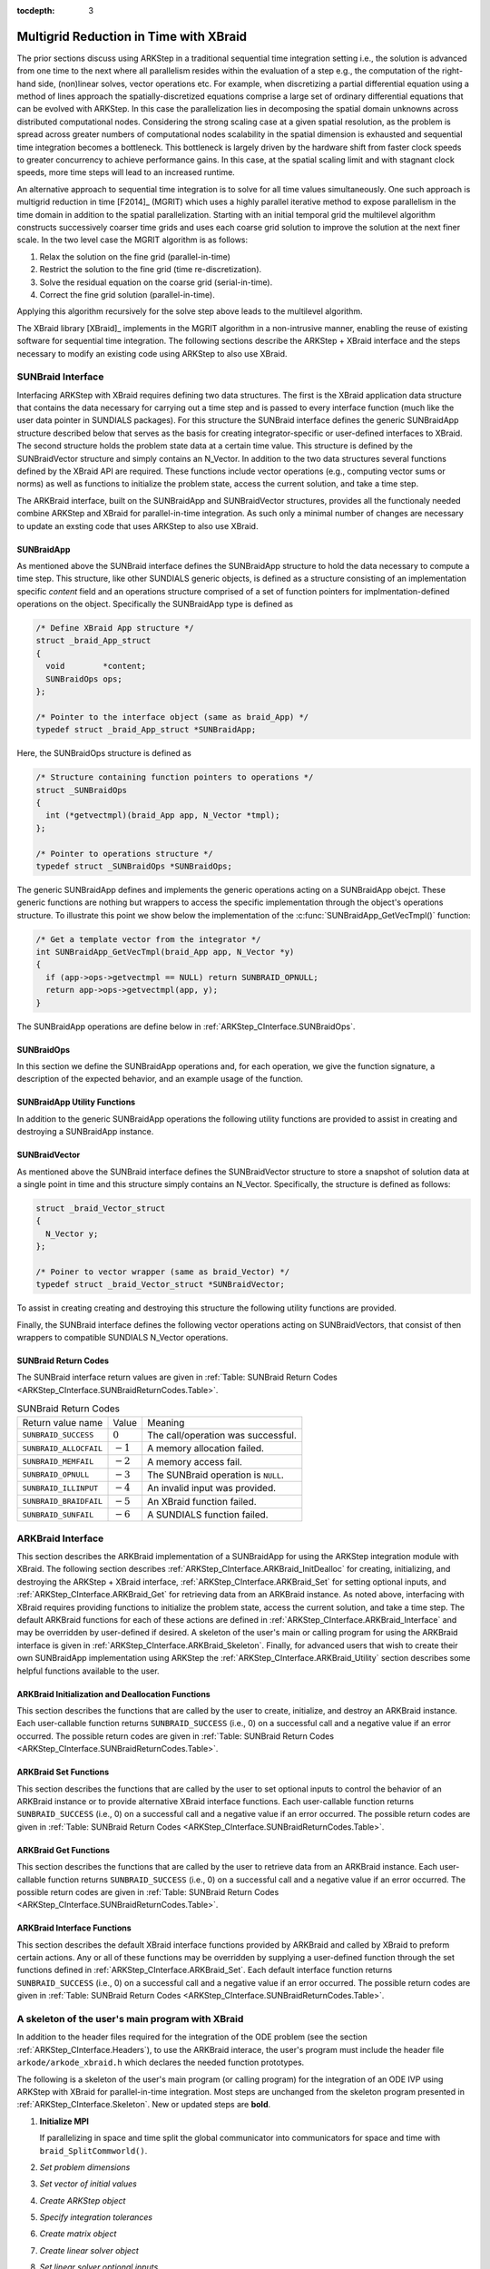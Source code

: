 ..
   Programmer(s): David J. Gardner @ LLNL
   ----------------------------------------------------------------
   SUNDIALS Copyright Start
   Copyright (c) 2002-2021, Lawrence Livermore National Security
   and Southern Methodist University.
   All rights reserved.

   See the top-level LICENSE and NOTICE files for details.

   SPDX-License-Identifier: BSD-3-Clause
   SUNDIALS Copyright End
   ----------------------------------------------------------------

:tocdepth: 3


.. _ARKStep_CInterface.XBraid:

Multigrid Reduction in Time with XBraid
=======================================

The prior sections discuss using ARKStep in a traditional sequential
time integration setting i.e., the solution is advanced from one time to the
next where all parallelism resides within the evaluation of a step e.g., the
computation of the right-hand side, (non)linear solves, vector operations etc.
For example, when discretizing a partial differential equation using a method
of lines approach the spatially-discretized equations comprise a large set
of ordinary differential equations that can be evolved with ARKStep. In this
case the parallelization lies in decomposing the spatial domain unknowns across
distributed computational nodes. Considering the strong scaling case at a given
spatial resolution, as the problem is spread across greater numbers of
computational nodes scalability in the spatial dimension is exhausted and
sequential time integration becomes a bottleneck. This bottleneck is largely
driven by the hardware shift from faster clock speeds to greater concurrency to
achieve performance gains. In this case, at the spatial scaling limit and with
stagnant clock speeds, more time steps will lead to an increased runtime.

An alternative approach to sequential time integration is to solve for all time
values simultaneously. One such approach is multigrid reduction in time [F2014]_
(MGRIT) which uses a highly parallel iterative method to expose parallelism in
the time domain in addition to the spatial parallelization. Starting with an
initial temporal grid the multilevel algorithm constructs successively coarser
time grids and uses each coarse grid solution to improve the solution at the
next finer scale. In the two level case the MGRIT algorithm is as follows:

#. Relax the solution on the fine grid (parallel-in-time)

#. Restrict the solution to the fine grid (time re-discretization).

#. Solve the residual equation on the coarse grid (serial-in-time).

#. Correct the fine grid solution (parallel-in-time).

Applying this algorithm recursively for the solve step above leads to the
multilevel algorithm.

The XBraid library [XBraid]_ implements in the MGRIT algorithm in a
non-intrusive manner, enabling the reuse of existing software for sequential
time integration. The following sections describe the ARKStep + XBraid interface
and the steps necessary to modify an existing code using ARKStep to also use
XBraid.



.. _ARKStep_CInterface.SUNBraidInterface:

SUNBraid Interface
------------------

Interfacing ARKStep with XBraid requires defining two data structures. The
first is the XBraid application data structure that contains the data necessary
for carrying out a time step and is passed to every interface function (much
like the user data pointer in SUNDIALS packages). For this structure the
SUNBraid interface defines the generic SUNBraidApp structure described below
that serves as the basis for creating integrator-specific or user-defined
interfaces to XBraid. The second structure holds the problem state data at a
certain time value. This structure is defined by the SUNBraidVector structure
and simply contains an N_Vector. In addition to the two data structures several
functions defined by the XBraid API are required. These functions include vector
operations (e.g., computing vector sums or norms) as well as functions to
initialize the problem state, access the current solution, and take a time step.

The ARKBraid interface, built on the SUNBraidApp and SUNBraidVector structures,
provides all the functionaly needed combine ARKStep and XBraid for
parallel-in-time integration. As such only a minimal number of changes are
necessary to update an exsting code that uses ARKStep to also use XBraid.



.. _ARKStep_CInterface.SUNBraidApp:

SUNBraidApp
^^^^^^^^^^^

As mentioned above the SUNBraid interface defines the SUNBraidApp structure to
hold the data necessary to compute a time step. This structure, like other
SUNDIALS generic objects, is defined as a structure consisting of an
implementation specific *content* field and an operations structure comprised
of a set of function pointers for implmentation-defined operations on the
object. Specifically the SUNBraidApp type is defined as

.. code-block:: C

   /* Define XBraid App structure */
   struct _braid_App_struct
   {
     void        *content;
     SUNBraidOps ops;
   };

   /* Pointer to the interface object (same as braid_App) */
   typedef struct _braid_App_struct *SUNBraidApp;

Here, the SUNBraidOps structure is defined as

.. code-block:: C

   /* Structure containing function pointers to operations */
   struct _SUNBraidOps
   {
     int (*getvectmpl)(braid_App app, N_Vector *tmpl);
   };

   /* Pointer to operations structure */
   typedef struct _SUNBraidOps *SUNBraidOps;

The generic SUNBraidApp defines and implements the generic operations acting on
a SUNBraidApp obejct. These generic functions are nothing but wrappers to access
the specific implementation through the object's operations structure. To
illustrate this point we show below the implementation of the
:c:func:`SUNBraidApp_GetVecTmpl()` function:

.. code-block:: C

   /* Get a template vector from the integrator */
   int SUNBraidApp_GetVecTmpl(braid_App app, N_Vector *y)
   {
     if (app->ops->getvectmpl == NULL) return SUNBRAID_OPNULL;
     return app->ops->getvectmpl(app, y);
   }

The SUNBraidApp operations are define below in
:ref:`ARKStep_CInterface.SUNBraidOps`.



.. _ARKStep_CInterface.SUNBraidOps:

SUNBraidOps
^^^^^^^^^^^

In this section we define the SUNBraidApp operations and, for each operation, we
give the function signature, a description of the expected behavior, and an
example usage of the function.

.. c:function:: int SUNBraidApp_GetVecTmpl(braid_App app, N_Vector *y)

   This function returns a vector to use as a template for creating new vectors
   with :c:func:`N_VClone()`.

   **Arguments:**

   * *app* -- input, a SUNBraidApp instance (XBraid app structure).
   * *y* -- output, the template vector.

   **Return value:**

     If this function is not implemented by the SUNBraidApp
     implementation (i.e., the function pointer is ``NULL``) then this function
     will return *SUNBRAID_OPNULL*. Otherwise the return value depends on the
     particular SUNBraidApp implementation. Users are encouraged to utilize the
     return codes  defined in ``sundials/sundials_xbraid.h`` and listed in
     :ref:`Table: SUNBraid Return Codes <ARKStep_CInterface.SUNBraidReturnCodes.Table>`.

   **Usage:**

      .. code-block:: C

         /* Get template vector */
         flag = SUNBraidApp_GetVecTmpl(app, y_ptr);
         if (flag != SUNBRAID_SUCCESS) return flag;



.. _ARKStep_CInterface.SUNBraidApp_Utilities:

SUNBraidApp Utility Functions
^^^^^^^^^^^^^^^^^^^^^^^^^^^^^

In addition to the generic SUNBraidApp operations the following utility
functions are provided to assist in creating and destroying a SUNBraidApp
instance.

.. c:function:: int SUNBraidApp_NewEmpty(braid_App *app)

   This function creates a new SUNBraidApp instance with the content and
   operations initialized to ``NULL``.

   **Arguments:**

   * *app* -- output, an empty SUNBraidApp instance (XBraid app structure).

   **Return value:**

   * *SUNBRAID_SUCCESS* if successful.
   * *SUNBRAID_ALLOCFAIL* if a memory allocation failed.

   **Usage:**

     .. code-block:: C

        /* Create empty XBraid interface object */
        flag = SUNBraidApp_NewEmpty(app_ptr);
        if (flag != SUNBRAID_SUCCESS) return flag;



.. c:function:: int SUNBraidApp_FreeEmpty(braid_App *app)

   This function destroys an empty SUNBraidApp instance.

   **Arguments:**

   * *app* -- input, an empty SUNBraidApp instance (XBraid app structure).

   **Return value:**

   * *SUNBRAID_SUCCESS* if successful.

   **Usage:**

     .. code-block:: C

        /* Free empty XBraid interface object */
        flag = SUNBraidApp_FreeEmpty(app_ptr);


   .. warning::

      This function does not free the SUNBraidApp object's content structure. An
      implementation should free its content before calling
      :c:func:`SUNBraidApp_FreeEmpty()` to deallocate the base SUNBraidApp
      structure.



.. _ARKStep_CInterface.SUNBraidVector:

SUNBraidVector
^^^^^^^^^^^^^^

As mentioned above the SUNBraid interface defines the SUNBraidVector structure
to store a snapshot of solution data at a single point in time and this
structure simply contains an N_Vector. Specifically, the structure is defined
as follows:

.. code-block:: C

   struct _braid_Vector_struct
   {
     N_Vector y;
   };

   /* Poiner to vector wrapper (same as braid_Vector) */
   typedef struct _braid_Vector_struct *SUNBraidVector;

To assist in creating creating and destroying this structure the following
utility functions are provided.

.. c:function:: int SUNBraidVector_New(N_Vector y, SUNBraidVector *u)

   This function creates a new SUNBraidVector wrapping the N_Vector y.

   **Arguments:**

   * *y* -- input, the N_Vector to wrap.
   * *u* -- output, the SUNBraidVector wrapping *y*.

   **Return value:**

   * *SUNBRAID_SUCCESS* if successful.
   * *SUNBRAID_ILLINPUT* if *y* is ``NULL``.
   * *SUNBRAID_ALLOCFAIL* if a memory allocation fails.

   **Usage:**

     .. code-block:: C

        /* Create new vector wrapper */
        flag = SUNBraidVector_New(y, u_ptr);
        if (flag != SUNBRAID_SUCCESS) return flag;

   .. warning::

      The SUNBraidVector takes ownership of the wrapped N_Vector and as such the
      wrapped N_Vector is destroyed when the SUNBraidVector is freed with
      :c:func:`SUNBraidVector_Free()`.



.. c:function:: int SUNBraidVector_GetNVector(SUNBraidVector u, N_Vector *y)

   This function retrieves the wrapped N_Vector from the SUNBraidVector.

   **Arguments:**

   * *u* -- input, the SUNBraidVector wrapping *y*.
   * *y* -- output, the wrapped N_Vector.

   **Return value:**

   * *SUNBRAID_SUCCESS* if successful.
   * *SUNBRAID_ILLINPUT* if *u* is ``NULL``.
   * *SUNBRAID_MEMFAIL* if *y* is ``NULL``.

   **Usage:**

     .. code-block:: C

        /* Create new vector wrapper */
        flag = SUNBraidVector_GetNVector(u, y_ptr);
        if (flag != SUNBRAID_SUCCESS) return flag;



Finally, the SUNBraid interface defines the following vector operations acting
on SUNBraidVectors, that consist of then wrappers to compatible SUNDIALS
N_Vector operations.

.. c:function:: int SUNBraidVector_Clone(braid_App app, braid_Vector u, braid_Vector *v_ptr)

   This function creates a clone of the input SUNBraidVector and copies the
   values of the input vector *u* into the output vector *v_ptr* using
   :c:func:`N_VClone()` and :c:func:`N_VScale()`.

   **Arguments:**

   * *app* -- input, a SUNBraidApp instance (XBraid app structure).
   * *u* -- input, the SUNBraidVector to clone.
   * *v_ptr* -- output, the new SUNBraidVector.

   **Return value:**

   * *SUNBRAID_SUCCESS* if successful.
   * *SUNBRAID_ILLINPUT* if *u* is ``NULL``.
   * *SUNBRAID_MEMFAIL* if the N_Vector *y* wrapped by *u* is ``NULL``.
   * *SUNBRAID_ALLOCFAIL* if a memory allocation fails.



.. c:function:: int SUNBraidVector_Free(braid_App app, braid_Vector u)

   This function destroys the SUNBraidVector and the wrapped N_Vector
   using :c:func:`N_VDestroy()`.

   **Arguments:**

   * *app* -- input, a SUNBraidApp instance (XBraid app structure).
   * *u* -- input, the SUNBraidVector to destroy.

   **Return value:**

   * *SUNBRAID_SUCCESS* if successful.



.. c:function:: int SUNBraidVector_Sum(braid_App app, braid_Real alpha, braid_Vector x, braid_Real beta, braid_Vector y)

   This function computes the vector sum
   :math:`\alpha x + \beta y \rightarrow y` using :c:func:`N_VLinearSum()`.

   **Arguments:**

   * *app* -- input, a SUNBraidApp instance (XBraid app structure).
   * *alpha* -- input, the constant :math:`\alpha`.
   * *x* -- input, the vector :math:`x`.
   * *beta* -- input, the constant :math:`\beta`.
   * *y* -- input/output, the vector :math:`y`.

   **Return value:**

   * *SUNBRAID_SUCCESS* if successful.
   * *SUNBRAID_ILLINPUT* if *x* or *y* is ``NULL``.
   * *SUNBRAID_MEMFAIL* if either of the wrapped N_Vectors are ``NULL``.



.. c:function:: int SUNBraidVector_SpatialNorm(braid_App, braid_Vector u, braid_Real *norm_ptr)

   This function computes the 2-norm of the vector *u* using
   :c:func:`N_VDotProd()`.

   **Arguments:**

   * *app* -- input, a SUNBraidApp instance (XBraid app structure).
   * *u* -- input, the vector *u*.
   * *norm_ptr* -- output, the L2 norm of *u*.

   **Return value:**

   * *SUNBRAID_SUCCESS* if successful.
   * *SUNBRAID_ILLINPUT* if *u* is ``NULL``.
   * *SUNBRAID_MEMFAIL* if the wrapped N_Vector is ``NULL``.



.. c:function:: int SUNBraidVector_BufSize(braid_App app, braid_Int *size_ptr, braid_BufferStatus bstatus)

   This function returns the buffer size for messages to exchange vector data
   using :c:func:`SUNBraidApp_GetVecTmpl` and :c:func:`N_VBufSize()`.

   **Arguments:**

   * *app* -- input, a SUNBraidApp instance (XBraid app structure).
   * *size_ptr* -- output, the buffer size.
   * *bstatus* -- input, a status object to query for information on the message
     type.

   **Return value:**

   * *SUNBRAID_SUCCESS* if successful.
   * An error flag from :c:func:`SUNBraidApp_GetVecTmpl` or
     :c:func:`N_VBufSize()`.



.. c:function:: int SUNBraidVector_BufPack(braid_App app, braid_Vector u, void *buffer, braid_BufferStatus bstatus)

   This function packs the message buffer for exchanging vector data using
   :c:func:`N_VBufPack()`.

   **Arguments:**

   * *app* -- input, a SUNBraidApp instance (XBraid app structure).
   * *u* -- input, the vector to pack into the exchange buffer.
   * *buffer* -- output, the packed exchange buffer to pack.
   * *bstatus* -- input, a status object to query for information on the message
     type.

   **Return value:**

   * *SUNBRAID_SUCCESS* if successful.
   * *SUNBRAID_ILLINPUT* if *u* is ``NULL``.
   * An error flag from :c:func:`N_VBufPack()`.



.. c:function:: int SUNBraidVector_BufUnpack(braid_App app, void *buffer, braid_Vector *u_ptr, braid_BufferStatus bstatus)

   This function unpacks the message buffer and creates a new N_Vector and
   SUNBraidVector with the buffer data using :c:func:`N_VBufUnpack()`,
   :c:func:`SUNBraidApp_GetVecTmpl`, and :c:func:`N_VClone()`.

   **Arguments:**

   * *app* -- input, a SUNBraidApp instance (XBraid app structure).
   * *buffer* -- input, the exchange buffer to unpack.
   * *u_ptr* -- output, a new SUNBraidVector containing the buffer data.
   * *bstatus* -- input, a status object to query for information on the message
     type.

   **Return value:**

   * *SUNBRAID_SUCCESS* if successful.
   * *SUNBRAID_ILLINPUT* if *buffer* is ``NULL``.
   * *SUNBRAID_ALLOCFAIL* if a memory allocation fails.
   * An error flag from :c:func:`SUNBraidApp_GetVecTmpl` and
     :c:func:`N_VBufUnpack()`.



.. _ARKStep_CInterface.SUNBraidReturnCodes:

SUNBraid Return Codes
^^^^^^^^^^^^^^^^^^^^^

The SUNBraid interface return values are given in
:ref:`Table: SUNBraid Return Codes <ARKStep_CInterface.SUNBraidReturnCodes.Table>`.

.. _ARKStep_CInterface.SUNBraidReturnCodes.Table:

.. tabularcolumns:: |L|C|L|

.. Table:: SUNBraid Return Codes

   +--------------------------+------------+-------------------------------------+
   | Return value name        | Value      | Meaning                             |
   +--------------------------+------------+-------------------------------------+
   | ``SUNBRAID_SUCCESS``     | :math:`0`  | The call/operation was successful.  |
   +--------------------------+------------+-------------------------------------+
   | ``SUNBRAID_ALLOCFAIL``   | :math:`-1` | A memory allocation failed.         |
   +--------------------------+------------+-------------------------------------+
   | ``SUNBRAID_MEMFAIL``     | :math:`-2` | A memory access fail.               |
   +--------------------------+------------+-------------------------------------+
   | ``SUNBRAID_OPNULL``      | :math:`-3` | The SUNBraid operation is ``NULL``. |
   +--------------------------+------------+-------------------------------------+
   | ``SUNBRAID_ILLINPUT``    | :math:`-4` | An invalid input was provided.      |
   +--------------------------+------------+-------------------------------------+
   | ``SUNBRAID_BRAIDFAIL``   | :math:`-5` | An XBraid function failed.          |
   +--------------------------+------------+-------------------------------------+
   | ``SUNBRAID_SUNFAIL``     | :math:`-6` | A SUNDIALS function failed.         |
   +--------------------------+------------+-------------------------------------+



.. _ARKStep_CInterface.ARKBraid:

ARKBraid Interface
------------------

This section describes the ARKBraid implementation of a SUNBraidApp for using
the ARKStep integration module with XBraid. The following section describes
:ref:`ARKStep_CInterface.ARKBraid_InitDealloc` for creating, initializing, and
destroying the ARKStep + XBraid interface,
:ref:`ARKStep_CInterface.ARKBraid_Set` for setting optional inputs, and
:ref:`ARKStep_CInterface.ARKBraid_Get` for retrieving data from an ARKBraid
instance. As noted above, interfacing with XBraid requires providing functions
to initialize the problem state, access the current solution, and take a time
step. The default ARKBraid functions for each of these actions are defined in
:ref:`ARKStep_CInterface.ARKBraid_Interface` and may be overridden by
user-defined if desired. A skeleton of the user's main or calling program for
using the ARKBraid interface is given in
:ref:`ARKStep_CInterface.ARKBraid_Skeleton`. Finally, for advanced users that
wish to create their own SUNBraidApp implementation using ARKStep the
:ref:`ARKStep_CInterface.ARKBraid_Utility` section describes some helpful
functions available to the user.



.. _ARKStep_CInterface.ARKBraid_InitDealloc:

ARKBraid Initialization and Deallocation Functions
^^^^^^^^^^^^^^^^^^^^^^^^^^^^^^^^^^^^^^^^^^^^^^^^^^

This section describes the functions that are called by the user to create,
initialize, and destroy an ARKBraid instance. Each user-callable function
returns ``SUNBRAID_SUCCESS`` (i.e., 0) on a successful call and a negative value
if an error occurred. The possible return codes are given in
:ref:`Table: SUNBraid Return Codes <ARKStep_CInterface.SUNBraidReturnCodes.Table>`.



.. c:function:: int ARKBraid_Create(void *arkode_mem, braid_App *app)

   This function creates a SUNBraidApp object, sets the content pointer to the
   private ARKBraid interface structure, and attaches the necessary SUNBraidOps
   implementations.

   **Arguments:**

   * *arkode_mem* -- input, a pointer to an ARKStep memory structure.
   * *app* -- output, an ARKBraid instance (XBraid app structure).

   **Return value:**

   * *SUNBRAID_SUCCESS* if successful.
   * *SUNBRAID_ILLINPUT* *arkode_mem* is ``NULL``.
   * *SUNBRAID_ALLOCFAIL* if a memory allocation failed.

   .. warning::

      The ARKBraid interface is ARKStep-specific. Although one could eventually
      construct an XBraid interface to either ERKStep or MRIStep, those are not
      supported by this implementation.



.. c:function:: int ARKBraid_BraidInit(MPI_Comm comm_w, MPI_Comm comm_t, realtype tstart, realtype tstop, sunindextype ntime, braid_App app, braid_Core *core)

   This function wraps the XBraid ``braid_Init()`` function to create the
   XBraid core memory structure and initializes XBraid with the ARKBraid and
   SUNBraidVector interface functions.

   **Arguments:**

   * *comm_w* -- input,  the global MPI communicator for space and time.
   * *comm_t* -- input,  the MPI communicator for the time dimension.
   * *tstart* -- input,  the initial time value.
   * *tstop*  -- input,  the final time value.
   * *ntime*  -- input,  the initial number of grid points in time.
   * *app*    -- input,  an ARKBraid instance.
   * *core*   -- output, the XBraid core memory structure.

   **Return value:**

   * *SUNBRAID_SUCCESS* if successful.
   * *SUNBRAID_ILLINPUT* if either MPI communicator is ``MPI_COMM_NULL``,
     if *ntime* < 2, or if *app* or its content is ``NULL``.
   * *SUNBRAID_BRAIDFAIL* if the ``braid_Init()`` call fails. The XBraid return
     value can be retrieved with :c:func:`ARKBraid_GetLastBraidFlag()`.

   .. note::

      If desired, the default functions for vector initialization, accessing the
      solution, taking a time step, and computing the spatial norm should be
      overridden before calling this function.
      See :ref:`ARKStep_CInterface.ARKBraid_Set` for more details.

   .. warning::

      The user is responsible for deallocating the XBraid core memory structure
      with the XBraid function ``braid_Destroy()``.



.. c:function:: int ARKBraid_Free(braid_App *app)

   This function deallocates an ARKBraid instance.

   **Arguments:**

   * *app* -- input, a pointer to an ARKBraid instance.

   **Return value:**

   * *SUNBRAID_SUCCESS* if successful.



.. _ARKStep_CInterface.ARKBraid_Set:

ARKBraid Set Functions
^^^^^^^^^^^^^^^^^^^^^^

This section describes the functions that are called by the user to set optional
inputs to control the behavior of an ARKBraid instance or to provide alternative
XBraid interface functions. Each user-callable function returns
``SUNBRAID_SUCCESS`` (i.e., 0) on a successful call and a negative value if an
error occurred. The possible return codes are given in
:ref:`Table: SUNBraid Return Codes <ARKStep_CInterface.SUNBraidReturnCodes.Table>`.



.. c:function:: int ARKBraid_SetStepFn(braid_App app, braid_PtFcnStep step)

   This function sets the step function provided to XBraid (default
   :c:func:`ARKBraid_Step()`).

   **Arguments:**

   * *app* -- input, an ARKBraid instance.
   * *step* -- input, an XBraid step function. If *step* is ``NULL``, the
     default function will be used.

   **Return value:**

   * *SUNBRAID_SUCCESS* if successful.
   * *SUNBRAID_ILLINPUT* if *app* is ``NULL``.
   * *SUNBRAID_MEMFAIL* if the *app* content is ``NULL``.

   .. note::

      This function must be called prior to :c:func:`ARKBraid_BraidInit()`.



.. c:function:: int ARKBraid_SetInitFn(braid_App app, braid_PtFcnInit init)

   This function sets the vector initialization function provided to XBraid
   (default :c:func:`ARKBraid_Init()`).

   **Arguments:**

   * *app* -- input, an ARKBraid instance.
   * *init* -- input, an XBraid vector initialization function. If *init* is
     ``NULL``, the default function will be used.

   **Return value:**

   * *SUNBRAID_SUCCESS* if successful.
   * *SUNBRAID_ILLINPUT* if *app* is ``NULL``.
   * *SUNBRAID_MEMFAIL* if the *app* content is ``NULL``.

   .. note::

      This function must be called prior to :c:func:`ARKBraid_BraidInit()`.



.. c:function:: int ARKBraid_SetSpatialNormFn(braid_App app, braid_PtFcnSpatialNorm snorm)

   This function sets the spatial norm function provided to XBraid (default
   :c:func:`SUNBraid_SpatialNorm()`).

   **Arguments:**

   * *app* -- input, an ARKBraid instance.
   * *snorm* -- input, an XBraid spatial norm function. If *snorm* is ``NULL``,
     the default function will be used.

   **Return value:**

   * *SUNBRAID_SUCCESS* if successful.
   * *SUNBRAID_ILLINPUT* if *app* is ``NULL``.
   * *SUNBRAID_MEMFAIL* if the *app* content is ``NULL``.

   .. note::

      This function must be called prior to :c:func:`ARKBraid_BraidInit()`.



.. c:function:: int ARKBraid_SetAccessFn(braid_App app, braid_PtFcnAccess access)

   This function sets the user access function provided to XBraid (default
   :c:func:`ARKBraid_Access()`).

   **Arguments:**

   * *app* -- input, an ARKBraid instance.
   * *init* -- input, an XBraid user access function. If *access* is ``NULL``,
     the default function will be used.

   **Return value:**

   * *SUNBRAID_SUCCESS* if successful.
   * *SUNBRAID_ILLINPUT* if *app* is ``NULL``.
   * *SUNBRAID_MEMFAIL* if the *app* content is ``NULL``.

   .. note::

      This function must be called prior to :c:func:`ARKBraid_BraidInit()`.



.. _ARKStep_CInterface.ARKBraid_Get:

ARKBraid Get Functions
^^^^^^^^^^^^^^^^^^^^^^

This section describes the functions that are called by the user to retrieve
data from an ARKBraid instance. Each user-callable function returns
``SUNBRAID_SUCCESS`` (i.e., 0) on a successful call and a negative value if an
error occurred. The possible return codes are given in
:ref:`Table: SUNBraid Return Codes <ARKStep_CInterface.SUNBraidReturnCodes.Table>`.



.. c:function:: int ARKBraid_GetVecTmpl(braid_App app, N_Vector *tmpl)

   This function returns a vector from the ARKStep memory to use as a template
   for creating new vectors with :c:func:`N_VClone()` i.e., this is the ARKBraid
   implementation of :c:func:`SUNBraidVector_GetVecTmpl()`.

   **Arguments:**

   * *app* -- input, an ARKBraid instance.
   * *tmpl* -- output, a template vector.

   **Return value:**

   * *SUNBRAID_SUCCESS* if successful.
   * *SUNBRAID_ILLINPUT* if *app* is ``NULL``.
   * *SUNBRAID_MEMFAIL* if the *app* content or ARKStep memory is ``NULL``.



.. c:function:: int ARKBraid_GetARKStepMem(braid_App app, void **arkode_mem)

   This function returns the ARKStep memory structure pointer attached with
   :c:func:`ARKBraid_Create()`.

   **Arguments:**

   * *app* -- input, an ARKBraid instance.
   * *arkode_mem* -- output, a pointer to the ARKStep memory structure.

   **Return value:**

   * *SUNBRAID_SUCCESS* if successful.
   * *SUNBRAID_ILLINPUT* if *app* is ``NULL``.
   * *SUNBRAID_MEMFAIL* if the *app* content or ARKStep memory is ``NULL``.



.. c:function:: int ARKBraid_GetUserData(braid_App app, void **user_data)

   This function returns the user data pointer attached with
   :c:func:`ARKStepSetUserData()`.

   **Arguments:**

   * *app* -- input, an ARKBraid instance.
   * *user_data* -- output, a pointer to the user data structure.

   **Return value:**

   * *SUNBRAID_SUCCESS* if successful.
   * *SUNBRAID_ILLINPUT* if *app* is ``NULL``.
   * *SUNBRAID_MEMFAIL* if the *app* content or ARKStep memory is ``NULL``.



.. c:function:: int ARKBraid_GetLastBraidFlag(braid_App app, int *last_flag)

   This function returns the return value from the most recent XBraid function
   call.

   **Arguments:**

   * *app* -- input, an ARKBraid instance.
   * *last_flag* -- output, the XBraid return value.

   **Return value:**

   * *SUNBRAID_SUCCESS* if successful.
   * *SUNBRAID_ILLINPUT* if *app* is ``NULL``.
   * *SUNBRAID_MEMFAIL* if the *app* content is ``NULL``.



.. c:function:: int ARKBraid_GetLastARKStepFlag(braid_App app, int *last_flag)

   This function returns the return value from the most recent ARKStep function
   call.

   **Arguments:**

   * *app* -- input, an ARKBraid instance.
   * *last_flag* -- output, the ARKStep return value.

   **Return value:**

   * *SUNBRAID_SUCCESS* if successful.
   * *SUNBRAID_ILLINPUT* if *app* is ``NULL``.
   * *SUNBRAID_MEMFAIL* if the *app* content is ``NULL``.


.. c:function:: int ARKBraid_GetSolution(braid_App app, realtype *tout, N_Vector yout)

   This function returns final time and state stored with the default access
   function :c:func:`ARKBraid_Access()`.

   **Arguments:**

   * *app* -- input, an ARKBraid instance.
   * *last_flag* -- output, the ARKStep return value.

   **Return value:**

   * *SUNBRAID_SUCCESS* if successful.
   * *SUNBRAID_ILLINPUT* if *app* is ``NULL``.
   * *SUNBRAID_MEMFAIL* if the *app* content or the stored vector is ``NULL``.

   .. warning::

      If providing a non-default access function the final time and state are
      not stored within the ARKBraid structure and this function will return an
      error. In this case the user should allocate space to store any desired
      output within the user data pointer attached to ARKStep with
      :c:func:`ARKStepSetUserData()`. This user data pointer can be retrieved
      from the ARKBraid structure with :c:func:`ARKBraid_GetUserData()`.




.. _ARKStep_CInterface.ARKBraid_Interface:

ARKBraid Interface Functions
^^^^^^^^^^^^^^^^^^^^^^^^^^^^

This section describes the default XBraid interface functions provided by
ARKBraid and called by XBraid to preform certain actions. Any or all of these
functions may be overridden by supplying a user-defined function through the set
functions defined in :ref:`ARKStep_CInterface.ARKBraid_Set`. Each default
interface function returns ``SUNBRAID_SUCCESS`` (i.e., 0) on a successful call
and a negative value if an error occurred. The possible return codes are given
in :ref:`Table: SUNBraid Return Codes <ARKStep_CInterface.SUNBraidReturnCodes.Table>`.



.. c:function:: int ARKBraid_Step(braid_App app, braid_Vector ustop, braid_Vector fstop, braid_Vector u, braid_StepStatus status)

   This is the default step function provided to XBraid. The step function is
   called by XBraid to advance the vector *u* from one time to the next using
   the ARStep memory structure provided to :c:func:`ARKBraid_Create()`. A
   user-defined step function may be set with :c:func:`ARKBraid_SetStepFn()`.

   **Arguments:**

   * *app* -- input, an ARKBraid instance.
   * *ustop* -- input, *u* vector at the new time *tstop*.
   * *fstop* -- input, the right-hand side vector at the new time *tstop*.
   * *u* - input/output, on input the vector at the start time and on return the
     vector at the new time.
   * *status* -- input, a status object to query for information about *u* and
     to steer XBraid e.g., for temporal refinement.

   **Return value:**

   * *SUNBRAID_SUCCESS* if successful.
   * *SUNBRAID_ILLINPUT* if *app* is ``NULL``.
   * *SUNBRAID_MEMFAIL* if the *app* content or ARKStep memory is ``NULL``.
   * *SUNBRAID_BRAIDFAIL* if an XBraid function fails. The return value can be
     retrieved with :c:func:`ARKBraid_GetLastBraidFlag()`.
   * *SUNBRAID_SUNFAIL* if a SUNDIALS function fails. The return value can be
     retrieved with :c:func:`ARKBraid_GetLastARKStepFlag()`.

   .. note::

      If providing a non-default implemenation of the step function the utility
      function :c:func:`ARKBraid_TakeStep()` should be used to advance the input
      vector *u* to the new time.



.. c:function:: int ARKBraid_Init(braid_App app, realtype t, braid_Vector *u_ptr)

   This is the default vector initialization function provided to XBraid. The
   initialization function is called by XBraid to create a new vector and set
   the initial guess for the solution at time :math:`t`. When using this default
   function the initial guess at all time values is the initial condition
   provided to :c:func:`ARKStepCreate()`. A user-defined init function may be
   set with :c:func:`ARKBraid_SetInitFn()`.

   **Arguments:**

   * *app* -- input, an ARKBraid instance.
   * *t* -- input, the initialization time for the output vector.
   * *u_ptr* -- output, the new and initialized SUNBraidVector.

   **Return value:**

   * *SUNBRAID_SUCCESS* if successful.
   * *SUNBRAID_ILLINPUT* if *app* is ``NULL``.
   * *SUNBRAID_MEMFAIL* if the *app* content or ARKStep memory is ``NULL``.
   * *SUNBRAID_ALLOCFAIL* if a memory allocation failed.

   .. note::

      If providing a non-default implementation of the vector initialization
      function the utility functions :c:func:`SUNBraidApp_GetVecTmpl()` and
      :c:func:`SUNBraidVector_New()` can be helpful when creating the new vector
      returned by this function.



.. c:function:: int ARKBraid_Access(braid_App app, braid_Vector u, braid_AccessStatus astatus)

   This is the default access function provided to XBraid. The access function
   is called by XBraid to retrieve the current solution. When using this default
   function the final solution time and state are stored within the ARKBraid
   structure. This information can be retrieved with
   :c:func:`ARKBraid_GetSolution()`. A user-defined access function may be
   set with :c:func:`ARKBraid_SetAccessFn()`.

   **Arguments:**

   * *app* -- input, an ARKBraid instance.
   * *u* -- input, the vector to be accessed.
   * *status* -- input, a status object to query for information about *u*.

   **Return value:**

   * *SUNBRAID_SUCCESS* if successful.
   * *SUNBRAID_ILLINPUT* if any of the inputs are ``NULL``.
   * *SUNBRAID_MEMFAIL* if the *app* content, the wrapped N_Vector, or the
     ARKStep memory is ``NULL``.
   * *SUNBRAID_ALLOCFAIL* if allocating storage for the final solution fails.
   * *SUNBRAID_BRAIDFAIL* if an XBraid function fails. The return value can be
     retrieved with :c:func:`ARKBraid_GetLastBraidFlag()`.



.. _ARKStep_CInterface.ARKBraid_Skeleton:

A skeleton of the user's main program with XBraid
-------------------------------------------------

In addition to the header files required for the integration of the ODE problem
(see the section :ref:`ARKStep_CInterface.Headers`), to use the ARKBraid
interace, the user's program must include the header file
``arkode/arkode_xbraid.h`` which declares the needed function prototypes.

The following is a skeleton of the user's main program (or calling program) for
the integration of an ODE IVP using ARKStep with XBraid for parallel-in-time
integration. Most steps are unchanged from the skeleton program presented in
:ref:`ARKStep_CInterface.Skeleton`. New or updated steps are **bold**.

#. **Initialize MPI**

   If parallelizing in space and time split the global communicator into
   communicators for space and time with ``braid_SplitCommworld()``.

#. *Set problem dimensions*

#. *Set vector of initial values*

#. *Create ARKStep object*

#. *Specify integration tolerances*

#. *Create matrix object*

#. *Create linear solver object*

#. *Set linear solver optional inputs*

#. *Attach linear solver module*

#. *Create nonlinear solver object*

#. *Attach nonlinear solver module*

#. *Set nonlinear solver optional inputs*

#. *Set optional inputs*

#. **Create ARKBraid interface**

   Call the constructor :c:func:`ARKBraid_Create()` to create the XBraid app
   structure.

#. **Set optional ARKBraid inputs**

   See :ref:`ARKStep_CInterface.ARKBraid_Set` for ARKBraid inputs.

#. **Initialize the ARKBraid interface**

   Call the initialization function :c:func:`ARKBraid_Braid()` to create the
   XBraid core memory structure and attach the ARKBraid interface app and
   functions.

#. **Set optional XBraid inputs**

   See the XBraid documentation for available XBraid options.

#. **Evolve the problem**

   Call ``braid_Drive()`` to evolve the problem with MGRIT.

#. **Get optional outputs**

   See :ref:`ARKStep_CInterface.ARKBraid_Get` for ARKBraid outputs.

#. *Deallocate memory for solution vector*

#. *Free solver memory*

#. *Free linear solver memory*

#. **Free ARKBraid and XBraid memory**

   Call :c:func:`ARKBraid_Free()` and ``braid_Destroy`` to deallocate the
   ARKBraid interface and and XBraid core memory structures respectively.

#. *Finalize MPI*




.. _ARKStep_CInterface.ARKBraid_Utility:

Advanced ARKBraid Utility Functions
-----------------------------------

This section describes utility functions utilized in the ARKStep + XBraid
interfacing. These functions are used internally by the above ARKBraid interface
functions but are exposed to the user to assist in advanced usage of
ARKODE and XBraid that requries defining a custom SUNBraidApp implementation.



.. c:function:: int ARKBraid_TakeStep(void *arkode_mem, realtype tstart, realtype tstop, N_Vector y, int *ark_flag)

   This function advances the vector *y* from *tstart* to *tstop* using a
   single ARKStep time step with step size *h = tstop - start*.

   **Arguments:**

   * *arkode_mem* -- input, the ARKStep memory structure pointer.
   * *tstart* -- input, the step start time.
   * *tstop* -- input, the step stop time.
   * *y* -- input/output, on input the solution a *tstop* and on return, the
     solution at time *tstop* if the step was successful (*ark_flag*
     :math:`\geq 0`) or the solution at time *tstart* if the step failed
     (*ark_flag* < 0).
   * *ark_flag* -- output, the step status flag. If *ark_flag* is:

     :math:`= 0` then the step succeeded and, if applicable, met the
     requested temporal accuracy.

     :math:`> 0` then the step succeeded but failed to meet the requested
     temporal accuracy.

     :math:`< 0` then the step failed e.g., a solver failure occurred.

   **Return value:**

     If all ARKStep function calls are successful the return
     value is *ARK_SUCCESS*, otherwise the return value is the error flag
     returned from the function that failed.

